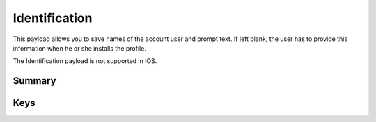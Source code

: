 .. _payloadtype-com.apple.configurationprofile.identification:

Identification
==============

This payload allows you to save names of the account user and prompt text. If left blank, the user has to provide this information when he or she installs the profile.

The Identification payload is not supported in iOS.

Summary
-------

.. pfmheader:: manifests/manual/com.apple.configurationprofile.identification manifest.plist
.. pfm:: manifests/manual/com.apple.configurationprofile.identification manifest.plist

Keys
----

.. pfmkey:: FullName manifests/manual/com.apple.configurationprofile.identification manifest.plist
.. pfmkey:: EmailAddress manifests/manual/com.apple.configurationprofile.identification manifest.plist
.. pfmkey:: UserName manifests/manual/com.apple.configurationprofile.identification manifest.plist
.. pfmkey:: Password manifests/manual/com.apple.configurationprofile.identification manifest.plist
.. pfmkey:: Prompt manifests/manual/com.apple.configurationprofile.identification manifest.plist